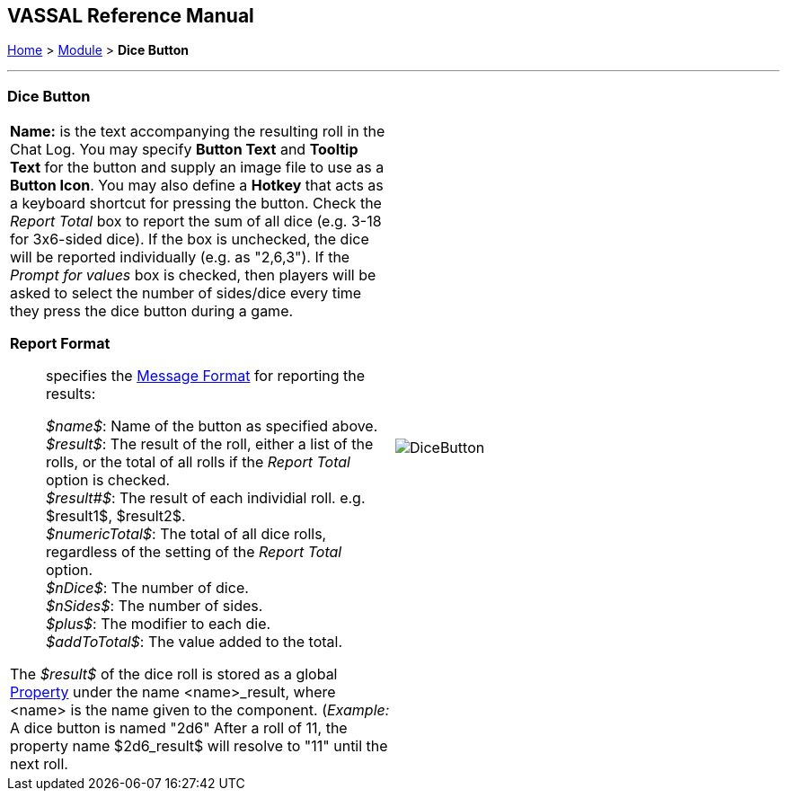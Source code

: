 == VASSAL Reference Manual
[#top]

[.small]#<<index.adoc#toc,Home>> > <<GameModule.adoc#top,Module>> > *Dice Button*#

'''''

=== Dice Button

[width="100%",cols="50%a,^50%a",]
|===
|
*Name:* is the text accompanying the resulting roll in the Chat Log.
You may specify *Button Text* and *Tooltip Text* for the button and supply an image file to use as a *Button Icon*. You may also define a *Hotkey* that acts as a keyboard shortcut for pressing the button.
Check the _Report Total_ box to report the sum of all dice (e.g.
3-18 for 3x6-sided dice). If the box is unchecked, the dice will be reported individually (e.g.
as "2,6,3"). If the _Prompt for values_ box is checked, then players will be asked to select the number of sides/dice every time they press the dice button during a game.

*Report Format*:: specifies the <<MessageFormat.adoc#top,Message Format>> for reporting the results:
+
_$name$_: Name of the button as specified above. +
_$result$_: The result of the roll, either a list of the rolls, or the total of all rolls if the _Report Total_ option is checked. +
_$result#$_: The result of each individial roll. e.g. $result1$, $result2$. +
_$numericTotal$_: The total of all dice rolls, regardless of the setting of the _Report Total_ option. +
_$nDice$_: The number of dice. +
_$nSides$_: The number of sides. +
_$plus$_: The modifier to each die. +
_$addToTotal$_: The value added to the total.

The _$result$_ of the dice roll is stored as a global <<Properties.adoc#top,Property>> under the name <name>_result, where <name> is the name given to the component.
(_Example:_ A dice button is named "2d6" After a roll of 11, the property name $2d6_result$ will resolve to "11" until the next roll.

|
image:images/DiceButton.png[]

|===